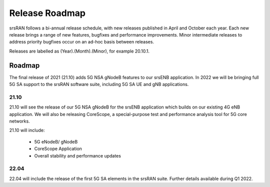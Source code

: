 .. _gen_release_roadmap:

Release Roadmap
=================

srsRAN follows a bi-annual release schedule, with new releases published in April and October each year.
Each new release brings a range of new features, bugfixes and performance improvements.
Minor intermediate releases to address priority bugfixes occur on an ad-hoc basis between releases.

Releases are labelled as (Year).(Month).(Minor), for example 20.10.1.

Roadmap
---------------

The final release of 2021 (21.10) adds 5G NSA gNodeB features to our srsENB application. In 2022 we will 
be bringing full 5G SA support to the srsRAN software suite, including 5G SA UE and gNB applications.

21.10
******
21.10 will see the release of our 5G NSA gNodeB for the srsENB application which builds on our existing 4G 
eNB application. We will also be releasing CoreScope, a special-purpose test and performance analysis tool 
for 5G core networks. 

21.10 will include: 

	* 5G eNodeB/ gNodeB
	* CoreScope Application
  	* Overall stability and performance updates

22.04
******
22.04 will include the release of the first 5G SA elements in the srsRAN suite. Further details available during Q1 2022.
